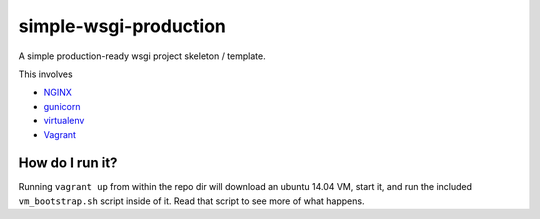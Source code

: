 simple-wsgi-production
============================================================

A simple production-ready wsgi project skeleton / template.

This involves

* `NGINX <http://nginx.org/>`_
* `gunicorn <http://gunicorn.org/>`_
* `virtualenv <https://virtualenv.pypa.io/en/latest/>`_
* `Vagrant <https://www.vagrantup.com/>`_



How do I run it?
------------------------------------------------------------

Running ``vagrant up`` from within the repo dir will download an ubuntu 14.04 VM,
start it, and run the included ``vm_bootstrap.sh`` script inside of it. Read that
script to see more of what happens.
